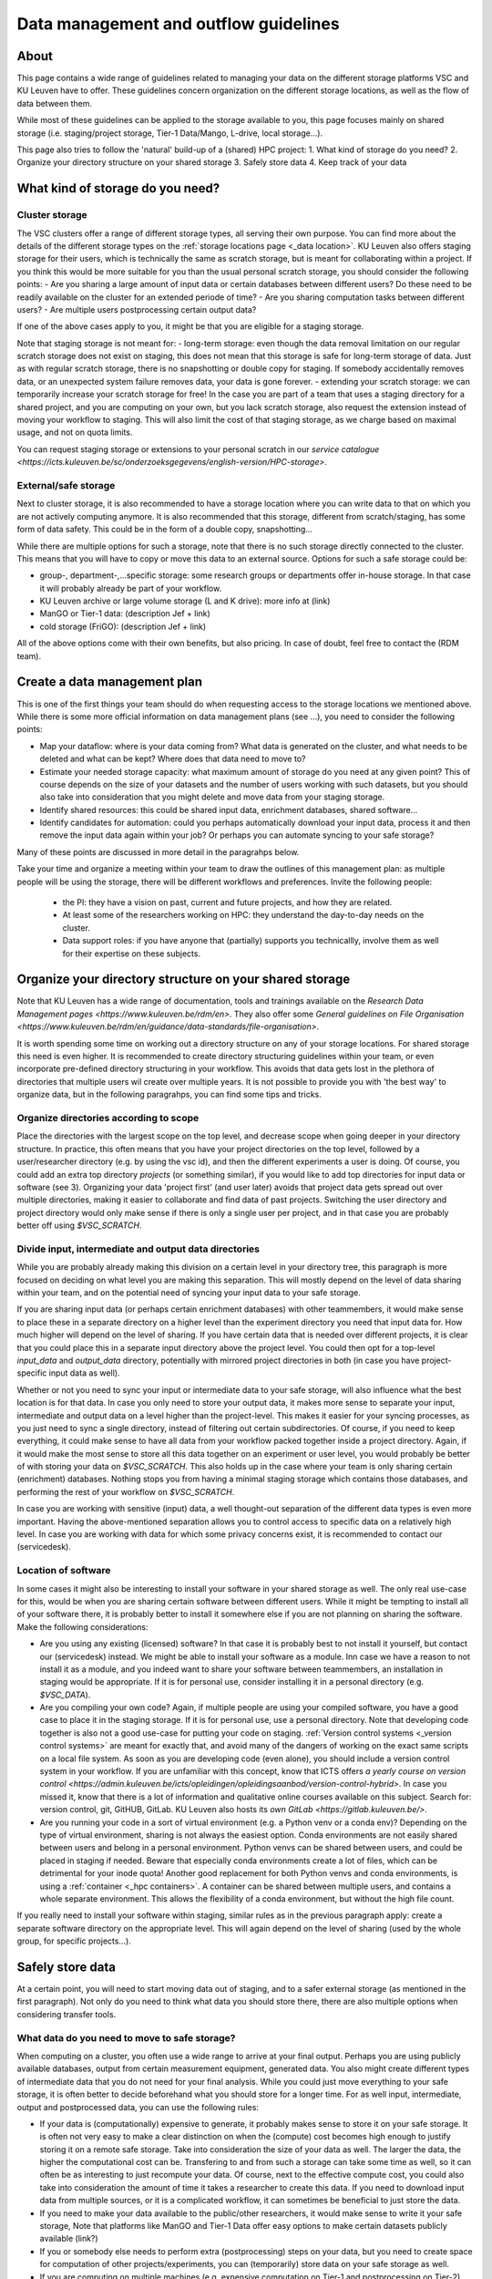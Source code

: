 .. _KU Leuven data management guidelines:

======================================
Data management and outflow guidelines
======================================

About
=====

This page contains a wide range of guidelines related to managing your data on the different storage platforms VSC and KU Leuven have to offer. These guidelines concern organization on the different storage locations, as well as the flow of data between them.

While most of these guidelines can be applied to the storage available to you, this page focuses mainly on shared storage (i.e. staging/project storage, Tier-1 Data/Mango, L-drive, local storage...).

This page also tries to follow the 'natural' build-up of a (shared) HPC project:
1. What kind of storage do you need?
2. Organize your directory structure on your shared storage
3. Safely store data
4. Keep track of your data

What kind of storage do you need?
=================================

Cluster storage
---------------

The VSC clusters offer a range of different storage types, all serving their own purpose. You can find more about the details of the different storage types on the :ref:`storage locations page <_data location>`. KU Leuven also offers staging storage for their users, which is technically the same as scratch storage, but is meant for collaborating within a project. If you think this would be more suitable for you than the usual personal scratch storage, you should consider the following points:
- Are you sharing a large amount of input data or certain databases between different users? Do these need to be readily available on the cluster for an extended periode of time? 
- Are you sharing computation tasks between different users?
- Are multiple users postprocessing certain output data?

If one of the above cases apply to you, it might be that you are eligible for a staging storage.

Note that staging storage is not meant for:
- long-term storage: even though the data removal limitation on our regular scratch storage does not exist on staging, this does not mean that this storage is safe for long-term storage of data. Just as with regular scratch storage, there is no snapshotting or double copy for staging. If somebody accidentally removes data, or an unexpected system failure removes data, your data is gone forever.
- extending your scratch storage: we can temporarily increase your scratch storage for free! In the case you are part of a team that uses a staging directory for a shared project, and you are computing on your own, but you lack scratch storage, also request the extension instead of moving your workflow to staging. This will also limit the cost of that staging storage, as we charge based on maximal usage, and not on quota limits.

You can request staging storage or extensions to your personal scratch in our `service catalogue <https://icts.kuleuven.be/sc/onderzoeksgegevens/english-version/HPC-storage>`.

External/safe storage
---------------------

Next to cluster storage, it is also recommended to have a storage location where you can write data to that on which you are not actively computing anymore. It is also recommended that this storage,
different from scratch/staging, has some form of data safety. This could be in the form of a double copy, snapshotting...

While there are multiple options for such a storage, note that there is no such storage directly connected to the cluster. This means that you will have to copy or move this data to an external source.
Options for such a safe storage could be:

- group-, department-,...specific storage: some research groups or departments offer in-house storage. In that case it will probably already be part of your workflow.
- KU Leuven archive or large volume storage (L and K drive): more info at (link)
- ManGO or Tier-1 data: (description Jef + link)
- cold storage (FriGO): (description Jef + link)

All of the above options come with their own benefits, but also pricing. In case of doubt, feel free to contact the (RDM team). 

Create a data management plan
=============================

This is one of the first things your team should do when requesting access to the storage locations we mentioned above. While there is some more official information on data management plans (see ...),
you need to consider the following points:

- Map your dataflow: where is your data coming from? What data is generated on the cluster, and what needs to be deleted and what can be kept? Where does that data need to move to?
- Estimate your needed storage capacity: what maximum amount of storage do you need at any given point? This of course depends on the size of your datasets and the number of users working with such datasets, but you should also take into consideration that you might delete and move data from your staging storage.
- Identify shared resources: this could be shared input data, enrichment databases, shared software...
- Identify candidates for automation: could you perhaps automatically download your input data, process it and then remove the input data again within your job? Or perhaps you can automate syncing to your safe storage?

Many of these points are discussed in more detail in the paragrahps below.

Take your time and organize a meeting within your team to draw the outlines of this management plan: as multiple people will be using the storage, there will be different workflows and preferences.
Invite the following people:
   - the PI: they have a vision on past, current and future projects, and how they are related.
   - At least some of the researchers working on HPC: they understand the day-to-day needs on the cluster.
   - Data support roles: if you have anyone that (partially) supports you technicallly, involve them as well for their expertise on these subjects.


Organize your directory structure on your shared storage
========================================================

Note that KU Leuven has a wide range of documentation, tools and trainings available on the `Research Data Management pages <https://www.kuleuven.be/rdm/en>`. They also offer
some `General guidelines on File Organisation <https://www.kuleuven.be/rdm/en/guidance/data-standards/file-organisation>`.

It is worth spending some time on working out a directory structure on any of your storage locations. For shared storage this need is even higher. It is recommended to create directory structuring
guidelines within your team, or even incorporate pre-defined directory structuring in your workflow. This avoids that data gets lost in the plethora of directories that multiple users wil create over
multiple years. It is not possible to provide you with 'the best way' to organize data, but in the following paragrahps, you can find some tips and tricks.

Organize directories according to scope
---------------------------------------

Place the directories with the largest scope on the top level, and decrease scope when going deeper in your directory structure. In practice, this often means that you have your project directories
on the top level, followed by a user/researcher directory (e.g. by using the vsc id), and then the different experiments a user is doing. Of course, you could add an extra top directory `projects`
(or something similar), if you would like to add top directories for input data or software (see 3). Organizing your data 'project first' (and user later) avoids that project data gets spread out over
multiple directories, making it easier to collaborate and find data of past projects. Switching the user directory and project directory would only make sense if there is only a single user per
project, and in that case you are probably better off using `$VSC_SCRATCH`.

Divide input, intermediate and output data directories
------------------------------------------------------

While you are probably already making this division on a certain level in your directory tree, this paragraph is more focused on deciding on what level you are making this separation. This will mostly depend
on the level of data sharing within your team, and on the potential need of syncing your input data to your safe storage.

If you are sharing input data (or perhaps certain enrichment databases) with other teammembers, it would make sense to place these in a separate directory on a higher level than the experiment directory
you need that input data for. How much higher will depend on the level of sharing. If you have certain data that is needed over different projects, it is clear that you could place this in a separate input
directory above the project level. You could then opt for a top-level `input_data` and `output_data` directory, potentially with mirrored project directories in both (in case you have project-specific
input data as well).

Whether or not you need to sync your input or intermediate data to your safe storage, will also influence what the best location is for that data. In case you only need to store your output data, it makes
more sense to separate your input, intermediate and output data on a level higher than the project-level. This makes it easier for your syncing processes, as you just need to sync a single directory,
instead of filtering out certain subdirectories. Of course, if you need to keep everything, it could make sense to have all data from your workflow packed together inside a project directory. Again, if it
would make the most sense to store all this data together on an experiment or user level, you would probably be better of with storing your data on `$VSC_SCRATCH`. This also holds up in the case where your
team is only sharing certain (enrichment) databases. Nothing stops you from having a minimal staging storage which contains those databases, and performing the rest of your workflow on `$VSC_SCRATCH`.

In case you are working with sensitive (input) data, a well thought-out separation of the different data types is even more important. Having the above-mentioned separation allows you to control access
to specific data on a relatively high level. In case you are working with data for which some privacy concerns exist, it is recommended to contact our (servicedesk).


Location of software
--------------------

In some cases it might also be interesting to install your software in your shared storage as well. The only real use-case for this, would be when you are sharing certain software between different
users. While it might be tempting to install all of your software there, it is probably better to install it somewhere else if you are not planning on sharing the software. Make the following
considerations:

- Are you using any existing (licensed) software? In that case it is probably best to not install it yourself, but contact our (servicedesk) instead. We might be able to install your software as a module. Inn case we have a reason to not install it as a module, and you indeed want to share your software between teammembers, an installation in staging would be appropriate. If it is for personal use, consider installing it in a personal directory (e.g. `$VSC_DATA`).
- Are you compiling your own code? Again, if multiple people are using your compiled software, you have a good case to place it in the staging storage. If it is for personal use, use a personal directory. Note that developing code together is also not a good use-case for putting your code on staging. :ref:`Version control systems <_version control systems>` are meant for exactly that, and avoid many of the dangers of working on the exact same scripts on a local file system. As soon as you are developing code (even alone), you should include a version control system in your workflow. If you are unfamiliar with this concept, know that ICTS offers `a yearly course on version control <https://admin.kuleuven.be/icts/opleidingen/opleidingsaanbod/version-control-hybrid>`. In case you missed it, know that there is a lot of information and qualitative online courses available on this subject. Search for: version control, git, GitHUB, GitLab. KU Leuven also hosts its `own GitLab <https://gitlab.kuleuven.be/>`.
- Are you running your code in a sort of virtual environment (e.g. a Python venv or a conda env)? Depending on the type of virtual environment, sharing is not always the easiest option. Conda environments are not easily shared between users and belong in a personal environment. Python venvs can be shared between users, and could be placed in staging if needed. Beware that especially conda environments create a lot of files, which can be detrimental for your inode quota! Another good replacement for both Python venvs and conda environments, is using a :ref:`container <_hpc containers>`. A container can be shared between multiple users, and contains a whole separate environment. This allows the flexibility of a conda environment, but without the high file count.

If you really need to install your software within staging, similar rules as in the previous paragraph apply: create a separate software directory on the appropriate level. This will again depend on the
level of sharing (used by the whole group, for specific projects...). 


Safely store data
=================

At a certain point, you will need to start moving data out of staging, and to a safer external storage (as mentioned in the first paragraph). Not only do you need to think what data you should store there,
there are also multiple options when considering transfer tools.

What data do you need to move to safe storage?
----------------------------------------------

When computing on a cluster, you often use a wide range to arrive at your final output. Perhaps you are using publicly available databases, output from certain measurement equipment, generated data. You
also might create different types of intermediate data that you do not need for your final analysis. While you could just move everything to your safe storage, it is often better to decide beforehand what
you should store for a longer time. For as well input, intermediate, output and postprocessed data, you can use the following rules:

- If your data is (computationally) expensive to generate, it probably makes sense to store it on your safe storage. It is often not very easy to make a clear distinction on when the (compute) cost becomes high enough to justify storing it on a remote safe storage. Take into consideration the size of your data as well. The larger the data, the higher the computational cost can be. Transfering to and from such a storage can take some time as well, so it can often be as interesting to just recompute your data. Of course, next to the effective compute cost, you could also take into consideration the amount of time it takes a researcher to create this data. If you need to download input data from multiple sources, or it is a complicated workflow, it can sometimes be beneficial to just store the data.
- If you need to make your data available to the public/other researchers, it would make sense to write it your safe storage, Note that platforms like ManGO and Tier-1 Data offer easy options to make certain datasets publicly available (link?)
- If you or somebody else needs to perform extra (postprocessing) steps on your data, but you need to create space for computation of other projects/experiments, you can (temporarily) store data on your safe storage as well.
- If you are computing on multiple machines (e.g. expensive computation on Tier-1 and postprocessing on Tier-2), your safe storage can be a sort of inbetween storage, especially when there is some time between those steps.


What shouldn't you move to your safe storage:

- Code or compiled software: in most cases, a version control system is a much better way to store your source code. Compiled software almost never makes sense to store, as in most cases it is built for a specific node architecture and operating system. Just store your source code, together with your compilation scripts.
- Public databases. Unless there is a high cost to downloading them, or you need to perform expensive postprocessing steps on them. Another case would be that you are working with automated workflows that allow you to read directly from your safe storage (advanced).
- Unstructured directories from team members. This last one might be a bit less obvious, but it happens all the time that we create certain directories or files just to test or debug things. In many cases, these directories are then not removed, and when that member leaves the group, it is not really clear what the directory contains. It can then be very tempting to move the whole thing to your safe storage with the idea that this can be cleaned up later. As this almost never happens, it is much better to just try to figure out what they are while still on staging. Having good guidelines on how to structure your directory tree, and asking team members to create such directories with for example a `tmp` prefix, will avoid such scenarios.


How should you transfer your data
---------------------------------

There are multiple platforms available to transfer your data:

- Globus: a platform that allows transfers in with their :ref:`web interface <_globus-web>`, or their :ref:`command line interface <_cli>`. There are multiple :ref:`managed collections <_globus-collections>` available, including collections for ManGO, Tier-1 Data, OneDrive, the KU Leuven large volume storages... In case you want to transfer to or from somewhere where there is no managed collection, you can still create a :ref:`local endpoints <_globus-local-endpoints>`. You can find the full documentation on our :ref:`Globus pages on VSC docs <_globus platform>`.
- iCommands/Python iRODS client/ManGO Portal: tools that allows users to transfer data to and from an iRODS-managed platform (i.e. ManGO and Tier-1 Data). The full documentation can be found on :ref:`VSC docs < _clients>`.
- classic transfer tools like `rsync`, `sftp`...


Keep track of your data
=======================

When you start using multiple locations to store your data, you will somehow need to keep an eye on how data is moving between the different locations in order to keep your storage locations as clean as
possible, but as well making sure that all data ends up in its supposed end location eventually. There are multiple ways to handle this:

- automation: this is for sure the superior method, but could be hard to implement. This does not mean that you have to fully automate your dataflow, but perhaps you could implement automatic syncing of output data to a safe storage as soon as job finishes, automatic cleaning of intermediate/input data... Automation will become a lot easier if you have well-organized directory trees on your storage locations, especially if you can mirror that structure (partially) between those different locations. Next to using the above-mentioned command-line tools, you could also use tools like ManGO Ingest (link needed).
- Monitor your storage on a regular basis. While there are standard Linux tools like `du` that allow you to do this, there is also a KU Leuven-developed tool called `duduckdb` (or the eventual name, possibly a link to the eventual documentation here) that allows you quickly query a database that contains information on the usage of your staging directory. With this, you can easily spot large directories, and even link them to users.
- Train new researchers in following your teams directory policies! If people start to deviate from the written rules, it will become harder and harder to keep track of what exactly is on your storage.
- Make data management a regular part of PI-researcher meetings. Discuss what data you currently have on compute storage, whether or not data can be moved or deleted from there... Data management is the part that people keep forgetting until it is too late...
- add documentation to your directories: a simple README file with some information about a certain project or experiment, can make it much easier to figure out what a directory exactly contains. You can even link to the eventual published paper, a repository... A lot of this information could also be added by making use of metadata when using ManGO or Tier-1 Data. (add link)
